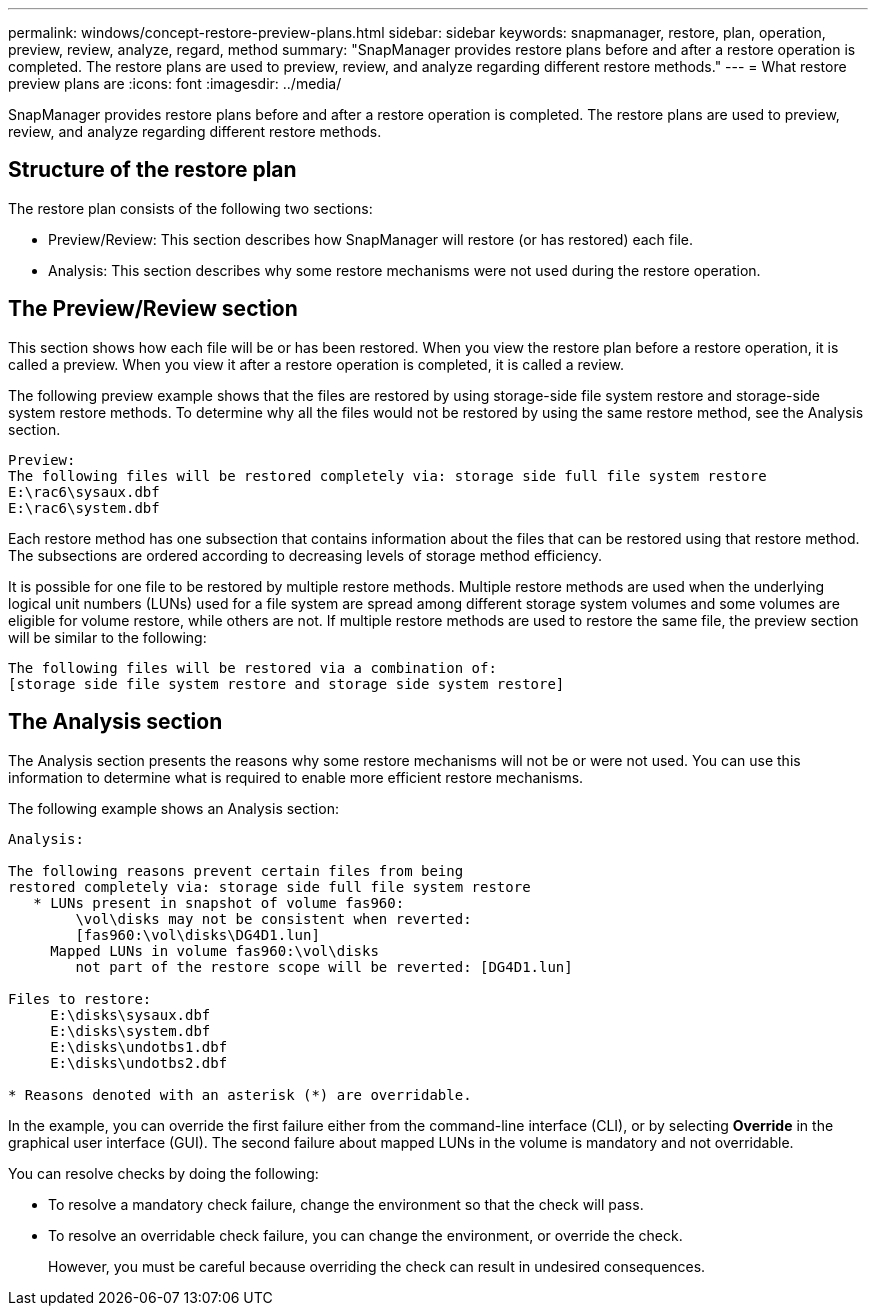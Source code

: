 ---
permalink: windows/concept-restore-preview-plans.html
sidebar: sidebar
keywords: snapmanager, restore, plan, operation, preview, review, analyze, regard, method
summary: "SnapManager provides restore plans before and after a restore operation is completed. The restore plans are used to preview, review, and analyze regarding different restore methods."
---
= What restore preview plans are
:icons: font
:imagesdir: ../media/

[.lead]
SnapManager provides restore plans before and after a restore operation is completed. The restore plans are used to preview, review, and analyze regarding different restore methods.

== Structure of the restore plan

The restore plan consists of the following two sections:

* Preview/Review: This section describes how SnapManager will restore (or has restored) each file.
* Analysis: This section describes why some restore mechanisms were not used during the restore operation.

== The Preview/Review section

This section shows how each file will be or has been restored. When you view the restore plan before a restore operation, it is called a preview. When you view it after a restore operation is completed, it is called a review.

The following preview example shows that the files are restored by using storage-side file system restore and storage-side system restore methods. To determine why all the files would not be restored by using the same restore method, see the Analysis section.

----
Preview:
The following files will be restored completely via: storage side full file system restore
E:\rac6\sysaux.dbf
E:\rac6\system.dbf
----

Each restore method has one subsection that contains information about the files that can be restored using that restore method. The subsections are ordered according to decreasing levels of storage method efficiency.

It is possible for one file to be restored by multiple restore methods. Multiple restore methods are used when the underlying logical unit numbers (LUNs) used for a file system are spread among different storage system volumes and some volumes are eligible for volume restore, while others are not. If multiple restore methods are used to restore the same file, the preview section will be similar to the following:

----
The following files will be restored via a combination of:
[storage side file system restore and storage side system restore]
----

== The Analysis section

The Analysis section presents the reasons why some restore mechanisms will not be or were not used. You can use this information to determine what is required to enable more efficient restore mechanisms.

The following example shows an Analysis section:

----
Analysis:

The following reasons prevent certain files from being
restored completely via: storage side full file system restore
   * LUNs present in snapshot of volume fas960:
        \vol\disks may not be consistent when reverted:
        [fas960:\vol\disks\DG4D1.lun]
     Mapped LUNs in volume fas960:\vol\disks
        not part of the restore scope will be reverted: [DG4D1.lun]

Files to restore:
     E:\disks\sysaux.dbf
     E:\disks\system.dbf
     E:\disks\undotbs1.dbf
     E:\disks\undotbs2.dbf

* Reasons denoted with an asterisk (*) are overridable.
----

In the example, you can override the first failure either from the command-line interface (CLI), or by selecting *Override* in the graphical user interface (GUI). The second failure about mapped LUNs in the volume is mandatory and not overridable.

You can resolve checks by doing the following:

* To resolve a mandatory check failure, change the environment so that the check will pass.
* To resolve an overridable check failure, you can change the environment, or override the check.
+
However, you must be careful because overriding the check can result in undesired consequences.

